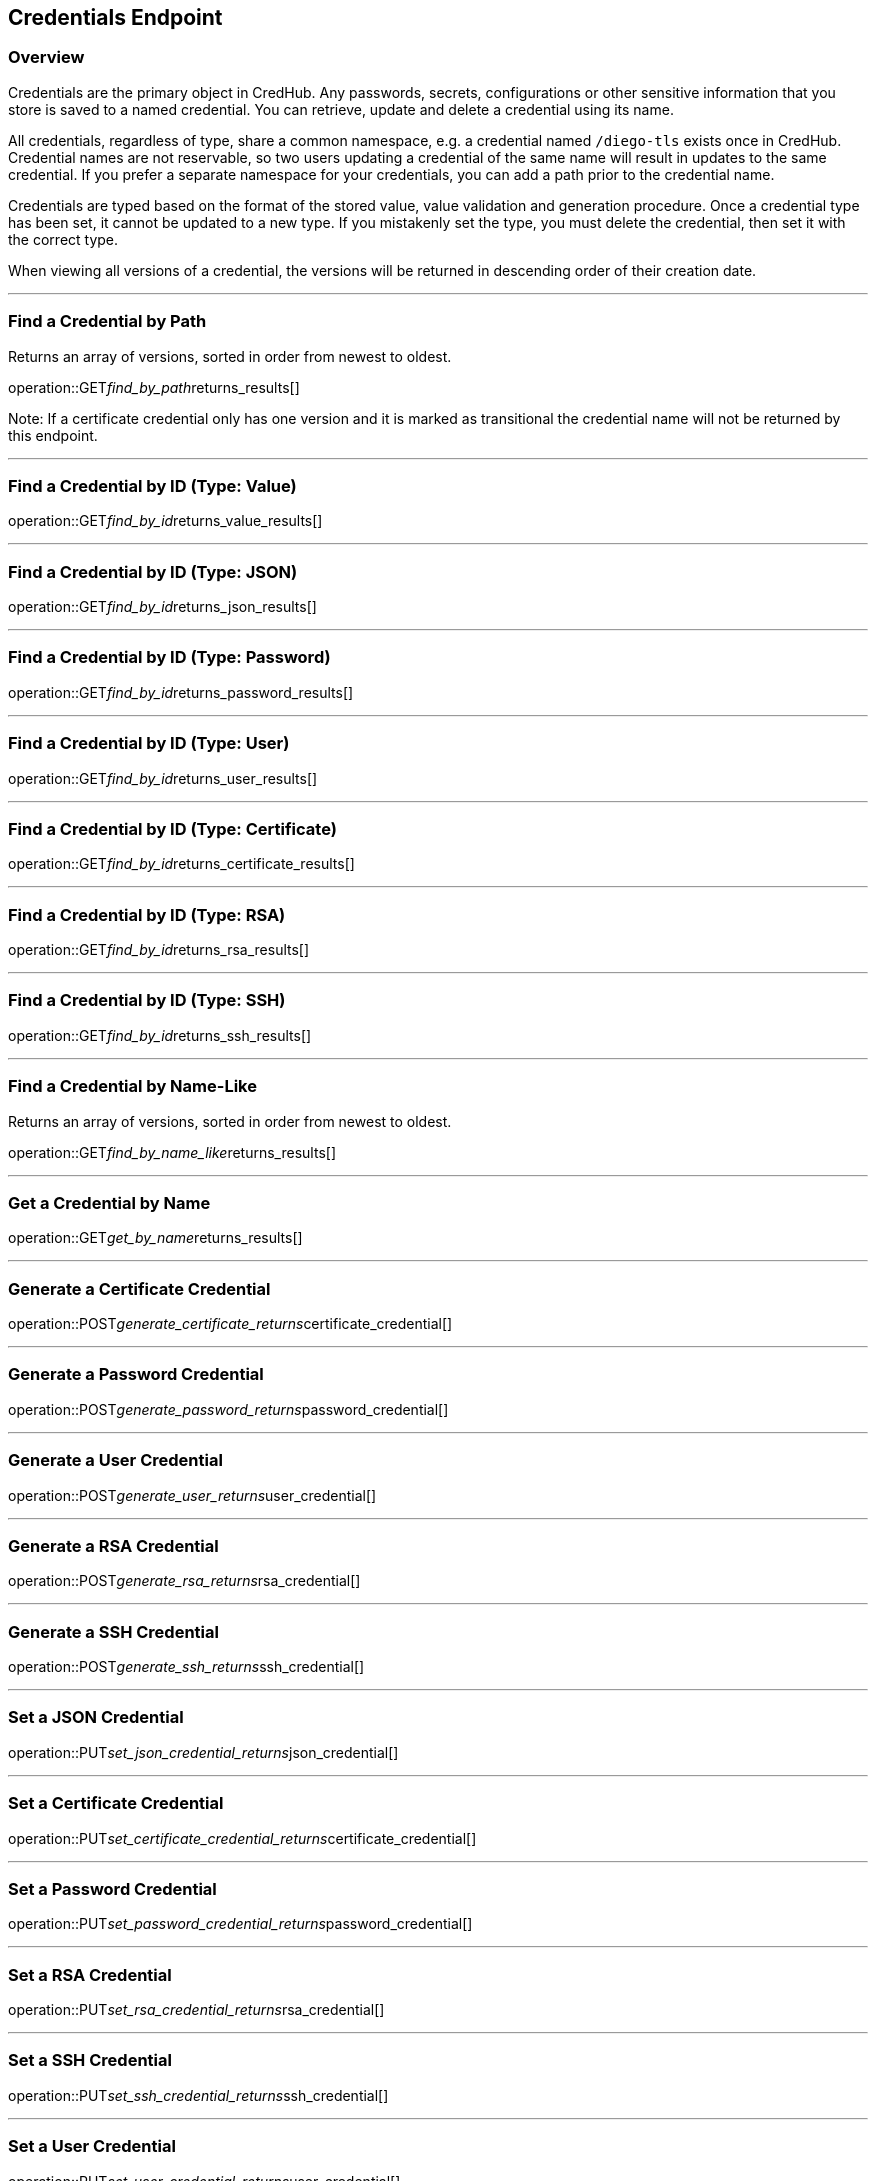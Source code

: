
== Credentials Endpoint

=== Overview

Credentials are the primary object in CredHub.
Any passwords, secrets, configurations or other sensitive information that you store is saved to a named credential.
You can retrieve, update and delete a credential using its name.

All credentials, regardless of type, share a common namespace, e.g. a credential named `/diego-tls` exists once in CredHub.
Credential names are not reservable, so two users updating a credential of the same name will result in updates to the same credential.
If you prefer a separate namespace for your credentials, you can add a path prior to the credential name.

Credentials are typed based on the format of the stored value, value validation and generation procedure.
Once a credential type has been set, it cannot be updated to a new type.
If you mistakenly set the type, you must delete the credential, then set it with the correct type.

When viewing all versions of a credential, the versions will be returned in descending order of their creation date.

---

=== Find a Credential by Path
Returns an array of versions, sorted in order from newest to oldest.

operation::GET__find_by_path__returns_results[]

Note: If a certificate credential only has one version and it is marked as transitional the credential name will not be returned by this endpoint.

---

=== Find a Credential by ID (Type: Value)
operation::GET__find_by_id__returns_value_results[]

---

=== Find a Credential by ID (Type: JSON)
operation::GET__find_by_id__returns_json_results[]

---

=== Find a Credential by ID (Type: Password)
operation::GET__find_by_id__returns_password_results[]

---

=== Find a Credential by ID (Type: User)
operation::GET__find_by_id__returns_user_results[]

---

=== Find a Credential by ID (Type: Certificate)
operation::GET__find_by_id__returns_certificate_results[]

---

=== Find a Credential by ID (Type: RSA)
operation::GET__find_by_id__returns_rsa_results[]

---

=== Find a Credential by ID (Type: SSH)
operation::GET__find_by_id__returns_ssh_results[]

---

=== Find a Credential by Name-Like
Returns an array of versions, sorted in order from newest to oldest.

operation::GET__find_by_name_like__returns_results[]

---

=== Get a Credential by Name
operation::GET__get_by_name__returns_results[]

---

=== Generate a Certificate Credential
operation::POST__generate_certificate_returns__certificate_credential[]

---

=== Generate a Password Credential
operation::POST__generate_password_returns__password_credential[]

---

=== Generate a User Credential
operation::POST__generate_user_returns__user_credential[]

---

=== Generate a RSA Credential
operation::POST__generate_rsa_returns__rsa_credential[]

---

=== Generate a SSH Credential
operation::POST__generate_ssh_returns__ssh_credential[]

---

=== Set a JSON Credential
operation::PUT__set_json_credential_returns__json_credential[]

---

=== Set a Certificate Credential
operation::PUT__set_certificate_credential_returns__certificate_credential[]

---

=== Set a Password Credential
operation::PUT__set_password_credential_returns__password_credential[]

---

=== Set a RSA Credential
operation::PUT__set_rsa_credential_returns__rsa_credential[]

---

=== Set a SSH Credential
operation::PUT__set_ssh_credential_returns__ssh_credential[]

---

=== Set a User Credential
operation::PUT__set_user_credential_returns__user_credential[]

---

=== Set a Value Credential
operation::PUT__set_value_credential_returns__value_credential[]

---

=== Delete a Credential
operation::DELETE__credential_returns__void[]
